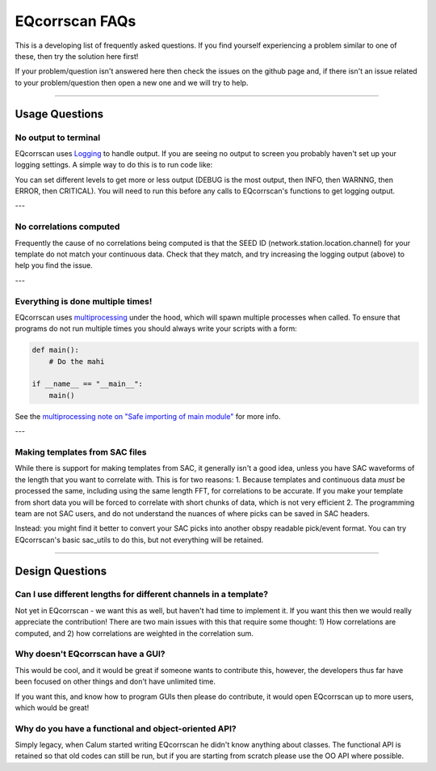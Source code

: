 EQcorrscan FAQs
===============

This is a developing list of frequently asked questions. If you find yourself
experiencing a problem similar to one of these, then try the solution here first!

If your problem/question isn't answered here then check the issues on the github page
and, if there isn't an issue related to your problem/question then open a new one and
we will try to help.

----------------------------------------------------------------------

Usage Questions
---------------

No output to terminal
.....................

EQcorrscan uses `Logging <https://docs.python.org/3/howto/logging.html>`_
to handle output. If you are seeing no output to screen you
probably haven't set up your logging settings. A simple way to do
this is to run code like:

.. code-block:: python
    import logging

    logging.basicConfig(
        level=logging.INFO,
        format="%(asctime)s\t%(name)s\t%(levelname)s\t%(message)s")

You can set different levels to get more or less output (DEBUG is the
most output, then INFO, then WARNNG, then ERROR, then CRITICAL). You will need to run this before any calls to EQcorrscan's functions to
get logging output.

---

No correlations computed
........................

Frequently the cause of no correlations being computed is that the
SEED ID (network.station.location.channel) for your template do not
match your continuous data. Check that they match, and try increasing
the logging output (above) to help you find the issue.

---

Everything is done multiple times!
..................................

EQcorrscan uses `multiprocessing <https://docs.python.org/3/library/multiprocessing.html>`_
under the hood, which will spawn multiple processes when called. To
ensure that programs do not run multiple times you should always
write your scripts with a form:

.. code-block:: python

    def main():
        # Do the mahi

    if __name__ == "__main__":
        main()

See the `multiprocessing note on "Safe importing of main module" <https://docs.python.org/3/library/multiprocessing.html>`_ for more info.

---

Making templates from SAC files
...............................

While there is support for making templates from SAC, it generally
isn't a good idea, unless you have SAC waveforms of the length that
you want to correlate with. This is for two reasons:
1. Because templates and continuous
data *must* be processed the same, including using the same length
FFT, for correlations to be accurate. If you make your template from
short data you will be forced to correlate with short chunks of data, which is not very efficient
2. The programming team are not SAC users, and do not understand the nuances of where picks can be saved in SAC headers.

Instead: you might find it better to convert your SAC picks into
another obspy readable pick/event format. You can try EQcorrscan's
basic sac_utils to do this, but not everything will be retained.

----------------------------------------------------------------------

Design Questions
----------------

Can I use different lengths for different channels in a template?
.................................................................

Not yet in EQcorrscan - we want this as well, but haven't had time to implement it.
If you want this then we would really appreciate the contribution! There are two
main issues with this that require some thought: 1) How correlations are
computed, and 2) how correlations are weighted in the correlation sum.

Why doesn't EQcorrscan have a GUI?
..................................

This would be cool, and it would be great if someone wants to contribute this,
however, the developers thus far have been focused on other things and don't have
unlimited time.

If you want this, and know how to program GUIs then please do contribute, it would
open EQcorrscan up to more users, which would be great!

Why do you have a functional and object-oriented API?
.....................................................

Simply legacy, when Calum started writing EQcorrscan he didn't know
anything about classes. The functional API is retained so that old
codes can still be run, but if you are starting from scratch please use the OO API where possible.



